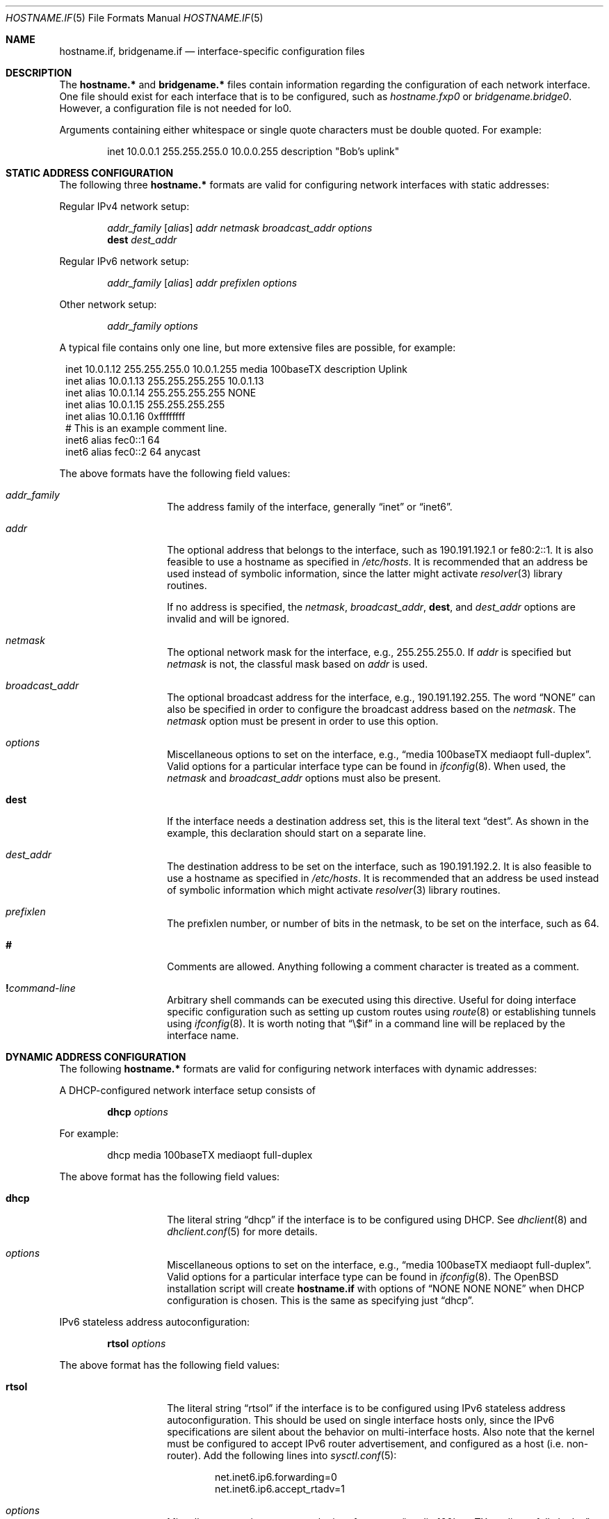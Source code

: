 .\"	$OpenBSD: src/share/man/man5/hostname.if.5,v 1.47 2006/12/20 09:12:32 jmc Exp $
.\"	$NetBSD: hosts.5,v 1.4 1994/11/30 19:31:20 jtc Exp $
.\"
.\" Copyright (c) 1983, 1991, 1993
.\"	The Regents of the University of California.  All rights reserved.
.\"
.\" Redistribution and use in source and binary forms, with or without
.\" modification, are permitted provided that the following conditions
.\" are met:
.\" 1. Redistributions of source code must retain the above copyright
.\"    notice, this list of conditions and the following disclaimer.
.\" 2. Redistributions in binary form must reproduce the above copyright
.\"    notice, this list of conditions and the following disclaimer in the
.\"    documentation and/or other materials provided with the distribution.
.\" 3. Neither the name of the University nor the names of its contributors
.\"    may be used to endorse or promote products derived from this software
.\"    without specific prior written permission.
.\"
.\" THIS SOFTWARE IS PROVIDED BY THE REGENTS AND CONTRIBUTORS ``AS IS'' AND
.\" ANY EXPRESS OR IMPLIED WARRANTIES, INCLUDING, BUT NOT LIMITED TO, THE
.\" IMPLIED WARRANTIES OF MERCHANTABILITY AND FITNESS FOR A PARTICULAR PURPOSE
.\" ARE DISCLAIMED.  IN NO EVENT SHALL THE REGENTS OR CONTRIBUTORS BE LIABLE
.\" FOR ANY DIRECT, INDIRECT, INCIDENTAL, SPECIAL, EXEMPLARY, OR CONSEQUENTIAL
.\" DAMAGES (INCLUDING, BUT NOT LIMITED TO, PROCUREMENT OF SUBSTITUTE GOODS
.\" OR SERVICES; LOSS OF USE, DATA, OR PROFITS; OR BUSINESS INTERRUPTION)
.\" HOWEVER CAUSED AND ON ANY THEORY OF LIABILITY, WHETHER IN CONTRACT, STRICT
.\" LIABILITY, OR TORT (INCLUDING NEGLIGENCE OR OTHERWISE) ARISING IN ANY WAY
.\" OUT OF THE USE OF THIS SOFTWARE, EVEN IF ADVISED OF THE POSSIBILITY OF
.\" SUCH DAMAGE.
.\"
.\"     @(#)hosts.5	8.2 (Berkeley) 12/11/93
.\"
.Dd September 2, 1999
.Dt HOSTNAME.IF 5
.Os
.Sh NAME
.Nm hostname.if ,
.Nm bridgename.if
.Nd interface-specific configuration files
.Sh DESCRIPTION
The
.Nm hostname.*\&
and
.Nm bridgename.*\&
files contain information regarding the configuration of each network interface.
One file should exist for each interface that is to be configured, such as
.Pa hostname.fxp0
or
.Pa bridgename.bridge0 .
However, a configuration file is not needed for lo0.
.Pp
Arguments containing either whitespace or single quote
characters must be double quoted.
For example:
.Bd -literal -offset indent
inet 10.0.0.1 255.255.255.0 10.0.0.255 description "Bob's uplink"
.Ed
.Sh STATIC ADDRESS CONFIGURATION
The following three
.Nm hostname.*\&
formats are valid for configuring network interfaces with static
addresses:
.Pp
Regular IPv4 network setup:
.Bd -ragged -offset indent
.Va addr_family
.Op Va alias
.Va addr
.Va netmask
.Va broadcast_addr
.Va options
.br
.Li dest
.Va dest_addr
.Ed
.Pp
Regular IPv6 network setup:
.Bd -ragged -offset indent
.Va addr_family
.Op Va alias
.Va addr
.Va prefixlen
.Va options
.Ed
.Pp
Other network setup:
.Bd -ragged -offset indent
.Va addr_family
.Va options
.Ed
.Pp
A typical file contains only one line, but more extensive files are possible,
for example:
.Bd -literal -offset 1n
inet 10.0.1.12 255.255.255.0 10.0.1.255 media 100baseTX description Uplink
inet alias 10.0.1.13 255.255.255.255 10.0.1.13
inet alias 10.0.1.14 255.255.255.255 NONE
inet alias 10.0.1.15 255.255.255.255
inet alias 10.0.1.16 0xffffffff
# This is an example comment line.
inet6 alias fec0::1 64
inet6 alias fec0::2 64 anycast
.Ed
.Pp
The above formats have the following field values:
.Bl -tag -width indent -offset indent
.It Va addr_family
The address family of the interface, generally
.Dq inet
or
.Dq inet6 .
.It Va addr
The optional address that belongs to the interface, such as
190.191.192.1 or fe80:2::1.
It is also feasible to use a hostname as specified in
.Pa /etc/hosts .
It is recommended that an address be used instead of symbolic information,
since the latter might activate
.Xr resolver 3
library routines.
.Pp
If no address is specified, the
.Va netmask ,
.Va broadcast_addr ,
.Li dest ,
and
.Va dest_addr
options are invalid and will be ignored.
.It Va netmask
The optional network mask for the interface, e.g.,
255.255.255.0.
If
.Va addr
is specified but
.Va netmask
is not, the classful mask based on
.Va addr
is used.
.It Va broadcast_addr
The optional broadcast address for the interface, e.g.,
190.191.192.255.
The word
.Dq NONE
can also be specified in order to configure the broadcast address based
on the
.Va netmask .
The
.Va netmask
option must be present in order to use this option.
.It Va options
Miscellaneous options to set on the interface, e.g.,
.Dq media 100baseTX mediaopt full-duplex .
Valid options for a particular interface type can be found in
.Xr ifconfig 8 .
When used, the
.Va netmask
and
.Va broadcast_addr
options must also be present.
.It Li dest
If the interface needs a destination address set, this is the literal text
.Dq dest .
As shown in the example, this declaration should start on a separate line.
.It Va dest_addr
The destination address to be set on the interface, such as
190.191.192.2.
It is also feasible to use a hostname as specified in
.Pa /etc/hosts .
It is recommended that an address be used instead of symbolic information
which might activate
.Xr resolver 3
library routines.
.It Va prefixlen
The prefixlen number, or number of bits in the netmask, to be set on
the interface, such as 64.
.It Li #
Comments are allowed.
Anything following a comment character is treated as a comment.
.It Li \&! Ns Ar command-line
Arbitrary shell commands can be executed using this directive.
Useful for doing interface specific configuration such as
setting up custom routes using
.Xr route 8
or establishing tunnels using
.Xr ifconfig 8 .
It is worth noting that
.Dq \e$if
in a command line will be replaced by the interface name.
.El
.Sh DYNAMIC ADDRESS CONFIGURATION
The following
.Nm hostname.*\&
formats are valid for configuring network interfaces with dynamic
addresses:
.Pp
A DHCP-configured network interface setup consists of
.Bd -ragged -offset indent
.Li dhcp
.Va options
.Ed
.Pp
For example:
.Bd -literal -offset indent
dhcp media 100baseTX mediaopt full-duplex
.Ed
.Pp
The above format has the following field values:
.Bl -tag -width indent -offset indent
.It Li dhcp
The literal string
.Dq dhcp
if the interface is to be configured using DHCP.
See
.Xr dhclient 8
and
.Xr dhclient.conf 5
for more details.
.It Va options
Miscellaneous options to set on the interface, e.g.,
.Dq media 100baseTX mediaopt full-duplex .
Valid options for a particular interface type can be found in
.Xr ifconfig 8 .
The
.Ox
installation script will create
.Nm hostname.if
with options of
.Dq NONE NONE NONE
when DHCP configuration is chosen.
This is the same as specifying just
.Dq dhcp .
.El
.Pp
IPv6 stateless address autoconfiguration:
.Bd -ragged -offset indent
.Li rtsol
.Va options
.Ed
.Pp
The above format has the following field values:
.Bl -tag -width indent -offset indent
.It Li rtsol
The literal string
.Dq rtsol
if the interface is to be configured using
IPv6 stateless address autoconfiguration.
This should be used on single interface hosts only,
since the IPv6 specifications are silent about the
behavior on multi-interface hosts.
Also note that the kernel must be configured to accept IPv6
router advertisement, and configured as a host (i.e. non-router).
Add the following lines into
.Xr sysctl.conf 5 :
.Bd -literal -offset indent
net.inet6.ip6.forwarding=0
net.inet6.ip6.accept_rtadv=1
.Ed
.It Va options
Miscellaneous options to set on the interface, e.g.,
.Dq media 100baseTX mediaopt full-duplex .
Valid options for a particular interface type can be found in
.Xr ifconfig 8 .
.El
.Sh ADDRESS-LESS CONFIGURATION
A network interface that does not require an IP address
(such as
.Xr bridge 4
member interfaces and interfaces to be used with
.Xr ppp 8
and
.Xr pppoe 8 )
consists of
.Bd -ragged -offset indent
.Va state
.Va options
.Ed
.Pp
The above format has the following field values:
.Bl -tag -width indent -offset indent
.It Va state
The administrative state in which to put the interface, either
.Dq up
or
.Dq down .
.It Va options
Miscellaneous options to set on the interface, e.g.,
.Dq media 100baseTX mediaopt full-duplex .
Valid options for a particular interface type can be found in
.Xr ifconfig 8 .
.El
.Sh BRIDGE INTERFACE CONFIGURATION
The final file format only applies to
.Nm bridgename.bridge*
files.
A bridge interface setup consists of
.Bd -ragged -offset indent
.Va brconfig-arguments
.br
.Va brconfig-arguments
.br
\&...
.Ed
.Pp
For example:
.Bd -literal -offset indent
add fxp0
add ep1
-learn fxp0
#
!ipsecctl -F
#
static fxp0 8:0:20:1e:2f:2b
up    # and finally enable it
.Ed
.Pp
The options are as follows:
.Bl -tag -width indent -offset indent
.It Va brconfig-arguments
.Xr brconfig 8
is called for each successive line.
Comments starting with
.Ql #
and commands to be executed
prefixed by
.Ql \&!
are permitted.
.El
.Sh SEE ALSO
.Xr hosts 5 ,
.Xr brconfig 8 ,
.Xr dhcp 8 ,
.Xr ifconfig 8 ,
.Xr lmccontrol 8 ,
.Xr netstart 8 ,
.Xr rc 8
